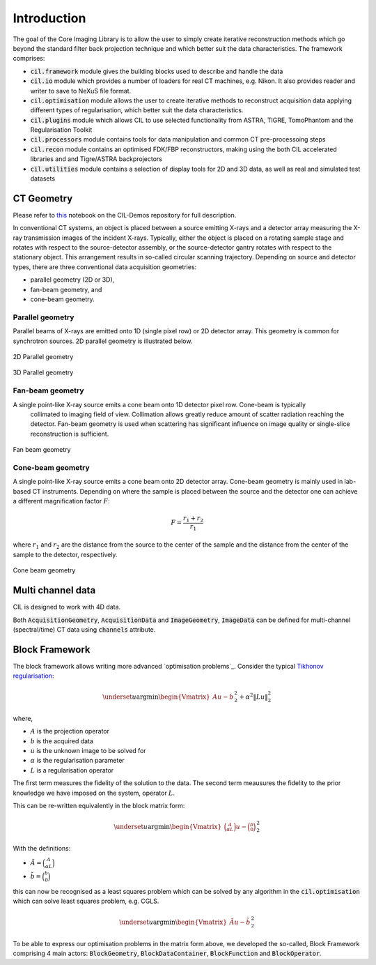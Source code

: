Introduction 
************

The goal of the Core Imaging Library is to allow the user to simply create iterative reconstruction methods which
go beyond the standard filter back projection technique and which better suit the data characteristics.
The framework comprises: 

* :code:`cil.framework` module gives the building blocks used to describe and handle the data
* :code:`cil.io` module which provides a number of loaders for real CT machines, e.g. Nikon. It also provides reader and writer to save to NeXuS file format.
* :code:`cil.optimisation` module allows the user to create iterative methods to reconstruct acquisition data applying different types of regularisation, which better suit the data characteristics.
* :code:`cil.plugins` module which allows CIL to use selected functionality from ASTRA, TIGRE, TomoPhantom and the Regularisation Toolkit
* :code:`cil.processors` module contains tools for data manipulation and common CT pre-processoing steps
* :code:`cil.recon` module contains an optimised FDK/FBP reconstructors, making using the both CIL accelerated libraries and and Tigre/ASTRA backprojectors
* :code:`cil.utilities` module contains a selection of display tools for 2D and 3D data, as well as real and simulated test datasets


CT Geometry
==========

Please refer to `this <https://github.com/vais-ral/CIL-Demos/blob/v19.10.1/Notebooks/00_building_blocks.ipynb>`_ notebook on the CIL-Demos 
repository for full description.


In conventional CT systems, an object is placed between a source emitting X-rays and a detector array 
measuring the X-ray transmission images of the incident X-rays. Typically, either the object is placed 
on a rotating sample stage and rotates with respect to the source-detector assembly, or the 
source-detector gantry rotates with respect to the stationary object. 
This arrangement results in so-called circular scanning trajectory. Depending on source and detector 
types, there are three conventional data acquisition geometries:

* parallel geometry (2D or 3D),
* fan-beam geometry, and
* cone-beam geometry.

Parallel geometry
-----------------

Parallel beams of X-rays are emitted onto 1D (single pixel row) or 2D detector array. This geometry 
is common for synchrotron sources. 2D parallel geometry is illustrated below.

.. figure:: images/parallel.png
    :align: center
    :alt: alternate text
    :figclass: align-center

    2D Parallel geometry

.. figure:: images/parallel3d.png
    :align: center
    :alt: alternate text
    :figclass: align-center

    3D Parallel geometry

Fan-beam geometry
-----------------

A single point-like X-ray source emits a cone beam onto 1D detector pixel row. Cone-beam is typically
 collimated to imaging field of view. Collimation allows greatly reduce amount of scatter radiation 
 reaching the detector. Fan-beam geometry is used when scattering has significant influence on image 
 quality or single-slice reconstruction is sufficient.

.. figure:: images/fan.png
    :align: center
    :alt: alternate text
    :figclass: align-center

    Fan beam geometry

Cone-beam geometry
------------------
A single point-like X-ray source emits a cone beam onto 2D detector array. 
Cone-beam geometry is mainly used in lab-based CT instruments. Depending on where the sample
is placed between the source and the detector one can achieve a different magnification factor :math:`F`:

.. math::
  
  F = \frac{r_1 + r_2}{r_1}

where :math:`r_1` and :math:`r_2` are the distance from the source to the center of the sample and 
the distance from the center of the sample to the detector, respectively.

.. figure:: images/cone.png
    :align: center
    :alt: alternate text
    :figclass: align-center

    Cone beam geometry


Multi channel data
==================

CIL is designed to work with 4D data.

Both :code:`AcquisitionGeometry`, :code:`AcquisitionData` and :code:`ImageGeometry`, :code:`ImageData`
can be defined for multi-channel (spectral/time) CT data using :code:`channels` attribute.


Block Framework 
===============

The block framework allows writing more advanced `optimisation problems`_. Consider the typical 
`Tikhonov regularisation <https://en.wikipedia.org/wiki/Tikhonov_regularization>`_:

.. math:: 

  \underset{u}{\mathrm{argmin}}\begin{Vmatrix}A u - b \end{Vmatrix}^2_2 + \alpha^2\|Lu\|^2_2

where,

* :math:`A` is the projection operator
* :math:`b` is the acquired data
* :math:`u` is the unknown image to be solved for
* :math:`\alpha` is the regularisation parameter
* :math:`L` is a regularisation operator

The first term measures the fidelity of the solution to the data. The second term meausures the 
fidelity to the prior knowledge we have imposed on the system, operator :math:`L`.  

This can be re-written equivalently in the block matrix form:

.. math::
  \underset{u}{\mathrm{argmin}}\begin{Vmatrix}\binom{A}{\alpha L} u - \binom{b}{0}\end{Vmatrix}^2_2

With the definitions:

* :math:`\tilde{A} = \binom{A}{\alpha L}`
* :math:`\tilde{b} = \binom{b}{0}`

this can now be recognised as a least squares problem which can be solved by any algorithm in the :code:`cil.optimisation`
which can solve least squares problem, e.g. CGLS.

.. math:: 

  \underset{u}{\mathrm{argmin}}\begin{Vmatrix}\tilde{A} u - \tilde{b}\end{Vmatrix}^2_2

To be able to express our optimisation problems in the matrix form above, we developed the so-called, 
Block Framework comprising 4 main actors: :code:`BlockGeometry`, :code:`BlockDataContainer`, 
:code:`BlockFunction` and :code:`BlockOperator`.

